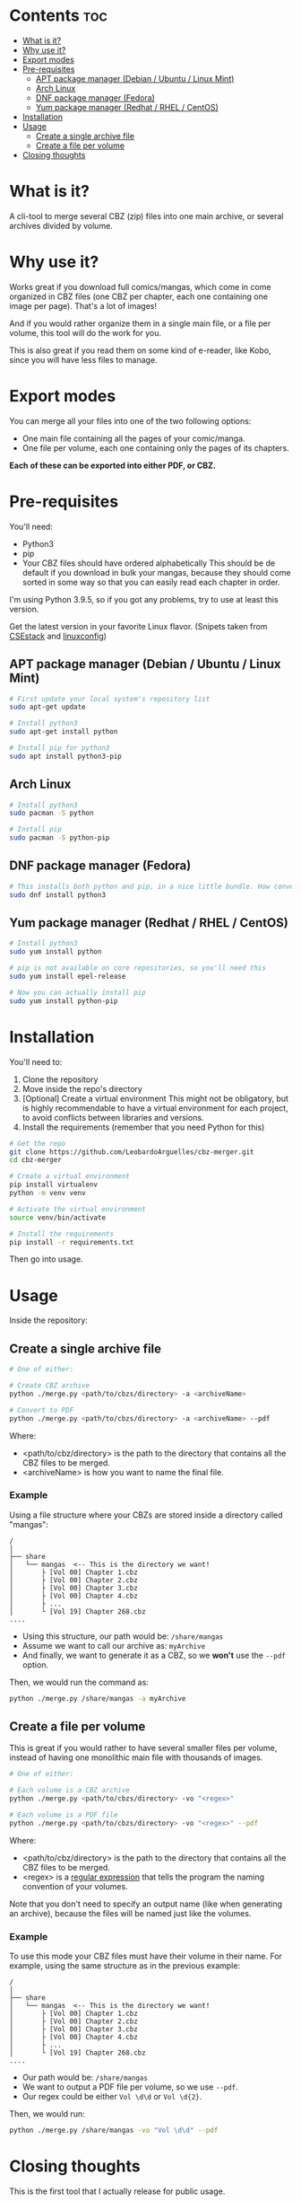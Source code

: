 * Contents :toc:
- [[#what-is-it][What is it?]]
- [[#why-use-it][Why use it?]]
- [[#export-modes][Export modes]]
- [[#pre-requisites][Pre-requisites]]
  - [[#apt-package-manager-debian--ubuntu--linux-mint][APT package manager (Debian / Ubuntu / Linux Mint)]]
  - [[#arch-linux][Arch Linux]]
  - [[#dnf-package-manager-fedora][DNF package manager (Fedora)]]
  - [[#yum-package-manager-redhat--rhel--centos][Yum package manager (Redhat / RHEL / CentOS)]]
- [[#installation][Installation]]
- [[#usage][Usage]]
  - [[#create-a-single-archive-file][Create a single archive file]]
  - [[#create-a-file-per-volume][Create a file per volume]]
- [[#closing-thoughts][Closing thoughts]]

* What is it?
A cli-tool to merge several CBZ (zip) files into one main archive, or several archives divided by volume.

* Why use it?
Works great if you download full comics/mangas, which come in come organized in CBZ files (one CBZ per chapter, each one containing
one image per page).
That's a lot of images!

And if you would rather organize them in a single main file, or a file per volume, this tool will do the work for you.

This is also great if you read them on some kind of e-reader, like Kobo, since you will have less files to manage.

[[./imgs/cbz-showcase.png]]

* Export modes
You can merge all your files into one of the two following options:
+ One main file containing all the pages of your comic/manga.
+ One file per volume, each one containing only the pages of its chapters.

*Each of these can be exported into either PDF, or CBZ.*

* Pre-requisites
You'll need:
+ Python3
+ pip
+ Your CBZ files should have ordered alphabetically
  This should be de default if you download in bulk your mangas,
  because they should come sorted in some way so that you can easily
  read each chapter in order.

I'm using Python 3.9.5, so if you got any problems, try to use at least
this version.

Get the latest version in your favorite Linux flavor.
(Snipets taken from [[https://www.csestack.org/install-python-on-linux/][CSEstack]] and [[https://linuxconfig.org/install-pip-on-linux/][linuxconfig]])

** APT package manager (Debian / Ubuntu / Linux Mint)
#+begin_src sh
# First update your local system's repository list
sudo apt-get update

# Install python3
sudo apt-get install python

# Install pip for python3
sudo apt install python3-pip
#+end_src

** Arch Linux
#+begin_src sh
# Install python3
sudo pacman -S python

# Install pip
sudo pacman -S python-pip
#+end_src

** DNF package manager (Fedora)
#+begin_src sh
# This installs both python and pip, in a nice little bundle. How convenient!
sudo dnf install python3
#+end_src

** Yum package manager (Redhat / RHEL / CentOS)
#+begin_src sh
# Install python3
sudo yum install python

# pip is not available on core repositories, so you'll need this
sudo yum install epel-release

# Now you can actually install pip
sudo yum install python-pip
#+end_src

* Installation
You'll need to:

1. Clone the repository
2. Move inside the repo's directory
3. [Optional] Create a virtual environment
   This might not be obligatory, but is highly recommendable to have a virtual environment for each project, to avoid conflicts between libraries and
   versions.
4. Install the requirements (remember that you need Python for this)

#+begin_src sh
# Get the repo
git clone https://github.com/LeobardoArguelles/cbz-merger.git
cd cbz-merger

# Create a virtual environment
pip install virtualenv
python -m venv venv

# Activate the virtual environment
source venv/bin/activate

# Install the requirements
pip install -r requirements.txt
#+end_src

Then go into usage.

* Usage
Inside the repository:

** Create a single archive file
#+begin_src sh
# One of either:

# Create CBZ archive
python ./merge.py <path/to/cbzs/directory> -a <archiveName>

# Convert to PDF
python ./merge.py <path/to/cbzs/directory> -a <archiveName> --pdf
#+end_src
Where:
+ <path/to/cbz/directory> is the path to the directory that contains all the CBZ files to be merged.
+ <archiveName> is how you want to name the final file.

*** Example
Using a file structure where your CBZs are stored inside a directory called "mangas":
#+begin_example
/
│
├── share
│   └── mangas  <-- This is the directory we want!
│       ├ [Vol 00] Chapter 1.cbz
│       ├ [Vol 00] Chapter 2.cbz
│       ├ [Vol 00] Chapter 3.cbz
│       ├ [Vol 00] Chapter 4.cbz
│       ├ ...
│       └ [Vol 19] Chapter 268.cbz
....
#+end_example

+ Using this structure, our path would be: ~/share/mangas~
+ Assume we want to call our archive as: ~myArchive~
+ And finally, we want to generate it as a CBZ, so we *won't* use the ~--pdf~ option.

Then, we would run the command as:
#+begin_src sh
python ./merge.py /share/mangas -a myArchive
#+end_src

** Create a file per volume
This is great if you would rather to have several smaller files per
volume, instead of having one monolithic main file with thousands
of images.

#+begin_src sh
# One of either:

# Each volume is a CBZ archive
python ./merge.py <path/to/cbzs/directory> -vo "<regex>"

# Each volume is a PDF file
python ./merge.py <path/to/cbzs/directory> -vo "<regex>" --pdf
#+end_src
Where:
+ <path/to/cbz/directory> is the path to the directory that contains all the CBZ files to be merged.
+ <regex> is a [[https://docs.python.org/3/howto/regex.html][regular expression]] that tells the program the naming convention of your volumes.

Note that you don't need to specify an output name (like when
generating an archive), because the files will be named just like
the volumes.

*** Example
To use this mode your CBZ files must have their volume in their name.
For example, using the same structure as in the previous example:
#+begin_example
/
│
├── share
│   └── mangas  <-- This is the directory we want!
│       ├ [Vol 00] Chapter 1.cbz
│       ├ [Vol 00] Chapter 2.cbz
│       ├ [Vol 00] Chapter 3.cbz
│       ├ [Vol 00] Chapter 4.cbz
│       ├ ...
│       └ [Vol 19] Chapter 268.cbz
....
#+end_example
+ Our path would be: ~/share/mangas~
+ We want to output a PDF file per volume, so we use ~--pdf~.
+ Our regex could be either ~Vol \d\d~ or ~Vol \d{2}~.

Then, we would run:
#+begin_src sh
python ./merge.py /share/mangas -vo "Vol \d\d" --pdf
#+end_src

* Closing thoughts
This is the first tool that I actually release for public usage.

I made it for myself, but I tried to generalize it so that it can be used by other persons.
I hope that you find it helpful.

If you have any problem feel free to open an issue, and if you've got suggestions or ideas to expand this tool,
I would love for you to get in touch.

